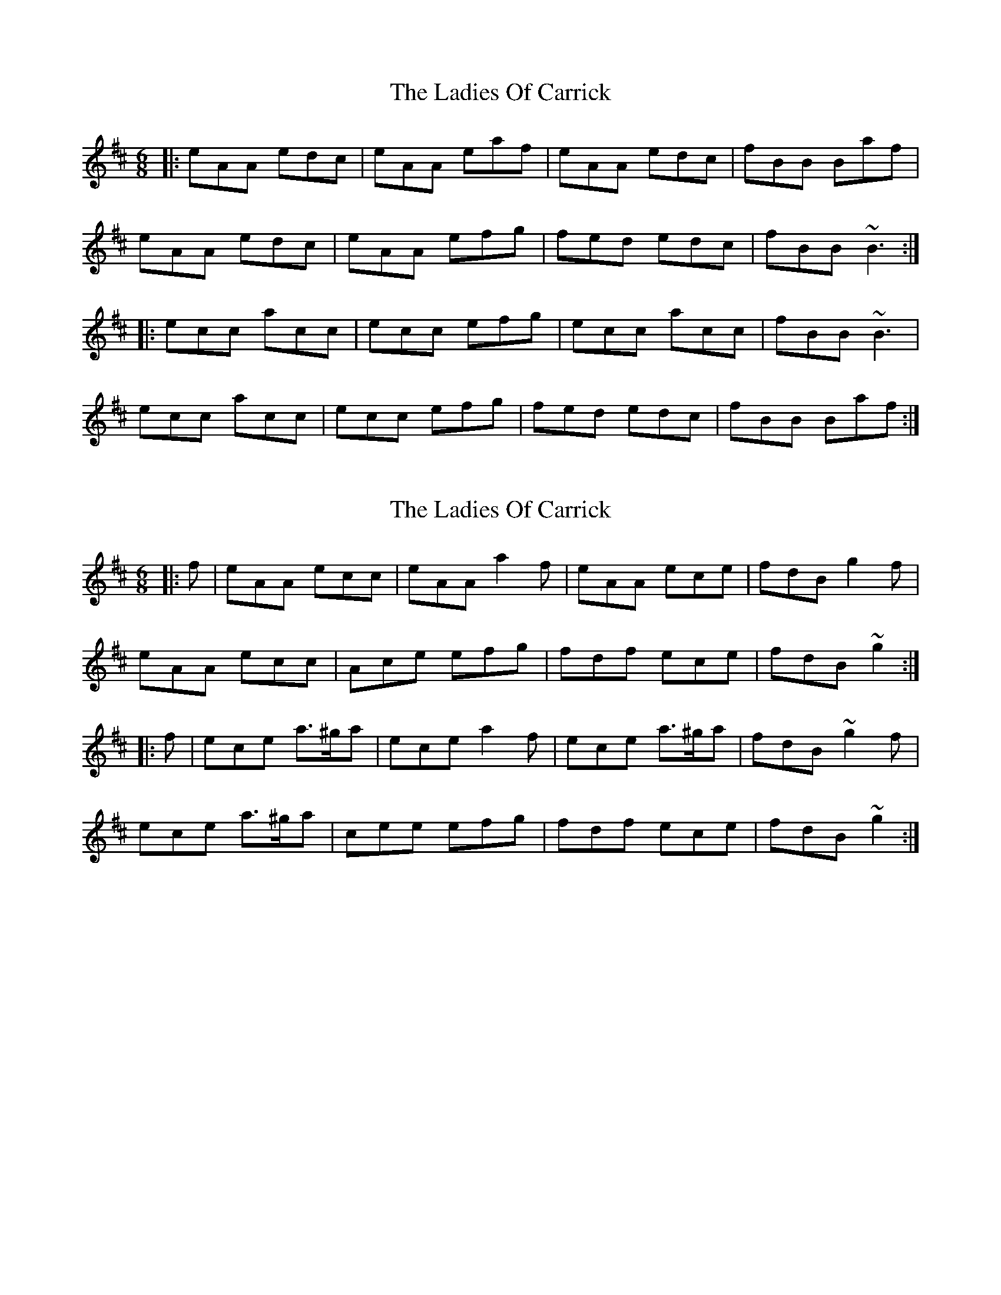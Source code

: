 X: 1
T: Ladies Of Carrick, The
Z: gian marco
S: https://thesession.org/tunes/2237#setting2237
R: jig
M: 6/8
L: 1/8
K: Amix
|:eAA edc|eAA eaf|eAA edc|fBB Baf|
eAA edc|eAA efg|fed edc|fBB ~B3:|
|:ecc acc|ecc efg|ecc acc|fBB ~B3|
ecc acc|ecc efg|fed edc|fBB Baf:|
X: 2
T: Ladies Of Carrick, The
Z: billabbey
S: https://thesession.org/tunes/2237#setting15607
R: jig
M: 6/8
L: 1/8
K: Amix
|:f|eAA ecc|eAA a2f|eAA ece|fdB g2f|eAA ecc|Ace efg|fdf ece|fdB ~g2:||:f|ece a>^ga|ece a2f|ece a>^ga|fdB ~g2f|ece a>^ga|cee efg|fdf ece|fdB ~g2:|
